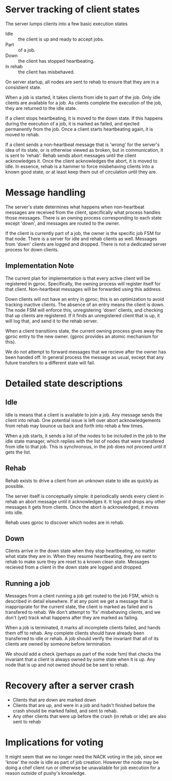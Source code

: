 # -*- fill-column: 100 -*-

*  Server tracking of client states

   The server lumps clients into a few basic execution states

   + Idle :: the client is up and ready to accept jobs.
   + Part :: of a job.
   + Down :: the client has stopped heartbeating.
   + In rehab :: the client has misbehaved.
  
   On server startup, all nodes are sent to rehab to ensure that they
   are in a consistient state. 

   When a job is started, it takes clients from idle to part of the
   job. Only idle clients are available for a job. As clients complete
   the execution of the job, they are returned to the idle state.
  
   If a client stops heartbeating, it is moved to the down state. If
   this happens during the execution of a job, it is marked as failed,
   and ejected permanently from the job. Once a client starts
   heartbeating again, it is moved to rehab.
  
   If a client sends a non-heartbeat message that is 'wrong' for the
   server's idea of its state, or is otherwise viewed as broken, but
   in communication, it is sent to 'rehab'. Rehab sends abort messages
   until the client acknowledges it. Once the client acknowledges the
   abort, it is moved to idle. In essence, rehab is a hammer to force
   misbehaving clients into a known good state, or at least keep them
   out of circulation until they are.

* Message handling

  The server's state determines what happens when non-heartbeat messages
  are received from the client, specifically what process handles those
  messages. There is an owning process corresponding to each state
  except 'down', and messages are routed to the owner.

  If the client is currently part of a job, the owner is the specific
  job FSM for that node. There is a server for idle and rehab clients
  as well. Messages from 'down' clients are logged and dropped. There
  is not a dedicated server process for down clients.

** Implementation Note
   The current plan for implementation is that every active client will be registered in
   gproc. Specifically, the owning process will register itself for that client. Non-heartbeat
   messages will be forwarded using this address.

   Down clients will not have an entry in gproc; this is an optimization to avoid tracking inactive
   clients. The absence of an entry means the client is down. The node FSM will enforce this,
   unregistering 'down' clients, and checking that up clients are registered. If it finds an
   unregistered client that is up, it will log that, and send it to the rehab server.

   When a client transitions state, the current owning process gives away the gproc entry to the new
   owner. (gproc provides an atomic mechanism for this).

   We do not attempt to forward messages that we recieve after the owner has been handed off. In
   general process the message as usual, except that any future transfers to a different state will
   fail.

* Detailed state descriptions

** Idle
   Idle is means that a client is available to join a job. Any message sends the client into
   rehab. One potential issue is left over abort acknowledgements from rehab may bounce us back and
   forth into rehab a few times.

   When a job starts, it sends a list of the nodes to be included in the job to the idle state
   manager, which replies with the list of nodes that were transfered from idle to that job. This is
   synchronous, in the job does not proceed until it gets the list.

** Rehab
   Rehab exists to drive a client from an unknown state to idle as quickly as possible.

   The server itself is conceptually simple: it periodically sends every client in rehab an abort
   message until it acknowledges it. It logs and drops any other messages it gets from clients. Once
   the abort is acknowledged, it moves into idle.

   Rehab uses gproc to discover which nodes are in rehab.
   
** Down
   Clients arrive in the down state when they stop heartbeating, no
   matter what state they are in. When they resume heartbeating, they
   are sent to rehab to make sure they are reset to a known clean
   state. Messages recieved from a client in the down state are logged
   and dropped.

** Running a job
   Messages from a client running a job get routed to the job FSM,
   which is described in detail elsewhere. If at any point we get a
   message that is inapproprate for the current state, the client is
   marked as failed and is transfered to rehab. We don't attempt to
   'fix' misbehaving clients, and we don't (yet) track what happens
   after they are marked as failing.

   When a job is terminated, it marks all incomplete clients failed, and hands them off to
   rehab. Any complete clients should have already been transferred to idle or rehab. A job should
   verify the invariant that all of its clients are owned by someone before termination.

   We should add a check (perhaps as part of the node fsm) that checks the invariant that a client
   is always owned by some state when it is up. Any node that is up and not owned should be be sent
   to rehab.

* Recovery after a server crash
  + Clients that are down are marked down
  + Clients that are up, and were in a job and hadn't finished before the crash
    should be marked failed, and sent to rehab. 
  + Any other clients that were up before the crash (in rehab or idle)
    are also sent to rehab


* Implications for voting

It might seem that we no longer need the NACK voting in the job, since we 'know' the node is idle as
part of job creation. However the node may be doing a chef client run or otherwise be unavailable
for job execution for a reason outside of pushy's knowledge. 



